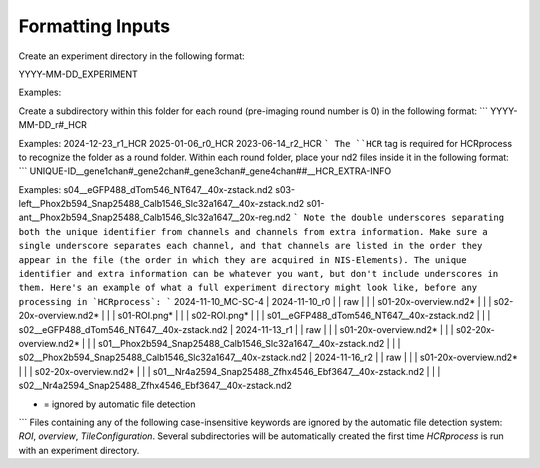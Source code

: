 Formatting Inputs
------------------------------

Create an experiment directory in the following format:

YYYY-MM-DD_EXPERIMENT

Examples:

.. code-block:: python
   2024-12-20_FN-SNR-8
   2025-01-06_XII-2
   2023-06-08_MC-SC-5

Create a subdirectory within this folder for each round (pre-imaging round number is 0) in the following format:
```
YYYY-MM-DD_r#_HCR

Examples:
2024-12-23_r1_HCR
2025-01-06_r0_HCR
2023-06-14_r2_HCR
```
The ``HCR`` tag is required for HCRprocess to recognize the folder as a round folder. Within each round folder, place your nd2 files inside it in the following format:
```
UNIQUE-ID__gene1chan#_gene2chan#_gene3chan#_gene4chan##__HCR_EXTRA-INFO

Examples:
s04__eGFP488_dTom546_NT647__40x-zstack.nd2
s03-left__Phox2b594_Snap25488_Calb1546_Slc32a1647__40x-zstack.nd2
s01-ant__Phox2b594_Snap25488_Calb1546_Slc32a1647__20x-reg.nd2
```
Note the double underscores separating both the unique identifier from channels and channels from extra information. Make sure a single underscore separates each channel, and that channels are listed in the order they appear in the file (the order in which they are acquired in NIS-Elements). The unique identifier and extra information can be whatever you want, but don't include underscores in them. Here's an example of what a full experiment directory might look like, before any processing in `HCRprocess`:
```
2024-11-10_MC-SC-4
|  2024-11-10_r0
|  | raw
|  |  |  s01-20x-overview.nd2*
|  |  |  s02-20x-overview.nd2*
|  |  |  s01-ROI.png*
|  |  |  s02-ROI.png*
|  |  |  s01__eGFP488_dTom546_NT647__40x-zstack.nd2
|  |  |  s02__eGFP488_dTom546_NT647__40x-zstack.nd2
|  2024-11-13_r1
|  |  raw
|  |  |  s01-20x-overview.nd2*
|  |  |  s02-20x-overview.nd2*
|  |  |  s01__Phox2b594_Snap25488_Calb1546_Slc32a1647__40x-zstack.nd2
|  |  |  s02__Phox2b594_Snap25488_Calb1546_Slc32a1647__40x-zstack.nd2
|  2024-11-16_r2
|  |  raw
|  |  |  s01-20x-overview.nd2*
|  |  |  s02-20x-overview.nd2*
|  |  |  s01__Nr4a2594_Snap25488_Zfhx4546_Ebf3647__40x-zstack.nd2
|  |  |  s02__Nr4a2594_Snap25488_Zfhx4546_Ebf3647__40x-zstack.nd2

* = ignored by automatic file detection
```
Files containing any of the following case-insensitive keywords are ignored by the automatic file detection system: `ROI`, `overview`, `TileConfiguration`. Several subdirectories will be automatically created the first time `HCRprocess` is run with an experiment directory.   

